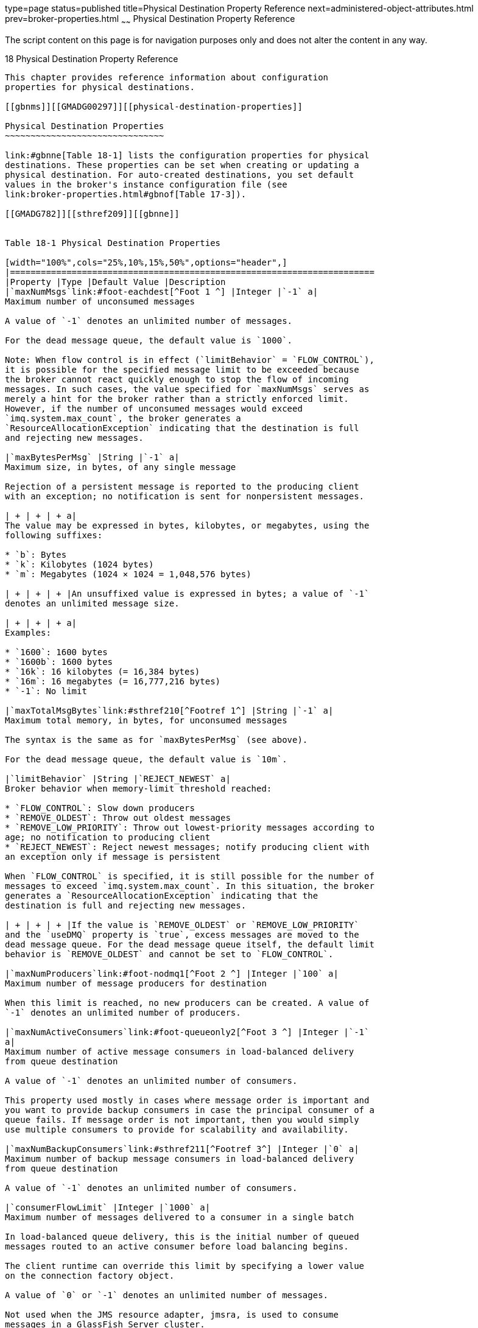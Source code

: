 type=page
status=published
title=Physical Destination Property Reference
next=administered-object-attributes.html
prev=broker-properties.html
~~~~~~
Physical Destination Property Reference
=======================================

The script content on this page is for navigation purposes only and does
not alter the content in any way.

[[GMADG00049]][[aeooc]]


[[physical-destination-property-reference]]
18 Physical Destination Property Reference
------------------------------------------

This chapter provides reference information about configuration
properties for physical destinations.

[[gbnms]][[GMADG00297]][[physical-destination-properties]]

Physical Destination Properties
~~~~~~~~~~~~~~~~~~~~~~~~~~~~~~~

link:#gbnne[Table 18-1] lists the configuration properties for physical
destinations. These properties can be set when creating or updating a
physical destination. For auto-created destinations, you set default
values in the broker's instance configuration file (see
link:broker-properties.html#gbnof[Table 17-3]).

[[GMADG782]][[sthref209]][[gbnne]]


Table 18-1 Physical Destination Properties

[width="100%",cols="25%,10%,15%,50%",options="header",]
|=======================================================================
|Property |Type |Default Value |Description
|`maxNumMsgs`link:#foot-eachdest[^Foot 1 ^] |Integer |`-1` a|
Maximum number of unconsumed messages

A value of `-1` denotes an unlimited number of messages.

For the dead message queue, the default value is `1000`.

Note: When flow control is in effect (`limitBehavior` = `FLOW_CONTROL`),
it is possible for the specified message limit to be exceeded because
the broker cannot react quickly enough to stop the flow of incoming
messages. In such cases, the value specified for `maxNumMsgs` serves as
merely a hint for the broker rather than a strictly enforced limit.
However, if the number of unconsumed messages would exceed
`imq.system.max_count`, the broker generates a
`ResourceAllocationException` indicating that the destination is full
and rejecting new messages.

|`maxBytesPerMsg` |String |`-1` a|
Maximum size, in bytes, of any single message

Rejection of a persistent message is reported to the producing client
with an exception; no notification is sent for nonpersistent messages.

| + | + | + a|
The value may be expressed in bytes, kilobytes, or megabytes, using the
following suffixes:

* `b`: Bytes
* `k`: Kilobytes (1024 bytes)
* `m`: Megabytes (1024 × 1024 = 1,048,576 bytes)

| + | + | + |An unsuffixed value is expressed in bytes; a value of `-1`
denotes an unlimited message size.

| + | + | + a|
Examples:

* `1600`: 1600 bytes
* `1600b`: 1600 bytes
* `16k`: 16 kilobytes (= 16,384 bytes)
* `16m`: 16 megabytes (= 16,777,216 bytes)
* `-1`: No limit

|`maxTotalMsgBytes`link:#sthref210[^Footref 1^] |String |`-1` a|
Maximum total memory, in bytes, for unconsumed messages

The syntax is the same as for `maxBytesPerMsg` (see above).

For the dead message queue, the default value is `10m`.

|`limitBehavior` |String |`REJECT_NEWEST` a|
Broker behavior when memory-limit threshold reached:

* `FLOW_CONTROL`: Slow down producers
* `REMOVE_OLDEST`: Throw out oldest messages
* `REMOVE_LOW_PRIORITY`: Throw out lowest-priority messages according to
age; no notification to producing client
* `REJECT_NEWEST`: Reject newest messages; notify producing client with
an exception only if message is persistent

When `FLOW_CONTROL` is specified, it is still possible for the number of
messages to exceed `imq.system.max_count`. In this situation, the broker
generates a `ResourceAllocationException` indicating that the
destination is full and rejecting new messages.

| + | + | + |If the value is `REMOVE_OLDEST` or `REMOVE_LOW_PRIORITY`
and the `useDMQ` property is `true`, excess messages are moved to the
dead message queue. For the dead message queue itself, the default limit
behavior is `REMOVE_OLDEST` and cannot be set to `FLOW_CONTROL`.

|`maxNumProducers`link:#foot-nodmq1[^Foot 2 ^] |Integer |`100` a|
Maximum number of message producers for destination

When this limit is reached, no new producers can be created. A value of
`-1` denotes an unlimited number of producers.

|`maxNumActiveConsumers`link:#foot-queueonly2[^Foot 3 ^] |Integer |`-1`
a|
Maximum number of active message consumers in load-balanced delivery
from queue destination

A value of `-1` denotes an unlimited number of consumers.

This property used mostly in cases where message order is important and
you want to provide backup consumers in case the principal consumer of a
queue fails. If message order is not important, then you would simply
use multiple consumers to provide for scalability and availability.

|`maxNumBackupConsumers`link:#sthref211[^Footref 3^] |Integer |`0` a|
Maximum number of backup message consumers in load-balanced delivery
from queue destination

A value of `-1` denotes an unlimited number of consumers.

|`consumerFlowLimit` |Integer |`1000` a|
Maximum number of messages delivered to a consumer in a single batch

In load-balanced queue delivery, this is the initial number of queued
messages routed to an active consumer before load balancing begins.

The client runtime can override this limit by specifying a lower value
on the connection factory object.

A value of `0` or `-1` denotes an unlimited number of messages.

Not used when the JMS resource adapter, jmsra, is used to consume
messages in a GlassFish Server cluster.

|`isLocalOnly`link:#sthref212[^Footref 2^] |Boolean |`false` a|
Local delivery only?

This property applies only to destinations in broker clusters, and
cannot be changed once the destination has been created. If `true`, the
destination is not replicated on other brokers and is limited to
delivering messages only to local consumers (those connected to the
broker on which the destination is created).

|`localDeliveryPreferred`link:#sthref213[^Footref 2^]
^,^link:#sthref214[^Footref 3^] |Boolean |`false` a|
Local delivery preferred?

This property applies only to load-balanced queue delivery in broker
clusters. If `true`, messages will be delivered to remote consumers only
if there are no consumers on the local broker; the destination must not
be restricted to local-only delivery (`isLocalOnly` must be `false`).

|`useDMQ`link:#sthref215[^Footref 2^] |Boolean |`true` a|
Send dead messages to dead message queue?

If `false`, dead messages will simply be discarded.

a|
`validateXMLSchemaEnabled`

link:#foot-xml[^Foot 4 ^]

 |Boolean |`false` a|
XML schema validation is enabled?

When XML validation is enabled, the Message Queue client runtime will
attempt to validate an XML message against the specified XSDs (or
against the DTD, if no XSD is specified) before sending it to the
broker. If the specified schema cannot be located or the message cannot
be validated, the message is not sent, and an exception is thrown.
Client applications using this feature should use JRE 1.5 or above.

If set to `false` or not set, then XML schema validation is not enabled
for the destination.

|`XMLSchemaURIList`link:#sthref216[^Footref 4^] |String |null a|
Space separated list of XML schema document (XSD) URI strings

The URIs point to the location of one or more XSDs to use for XML schema
validation, if enabled.

Use double quotes around this value if multiple URIs are specified.

Example:

"`http://foo/flap.xsd http://test.com/test.xsd`"

If this property is not set or null and XML validation is enabled, XML
validation is performed using a DTD specified in the XML document.

if an XSD is changed, as a result of changing application requirements,
all client applications producing XML messages based on the changed XSD
must reconnect to the broker.

|`reloadXMLSchemaOnFailure`link:#sthref217[^Footref 4^] |Boolean
|`false` a|
Reload XML schema on failure enabled?

If set to `true` and XML validation fails, then the Message Queue client
runtime will attempt to reload the XSD before attempting again to
validate a message. The client runtime will throw an exception if the
validation fails using the reloaded SXD.

If set to false or not set, then the schema is not reloaded if
validation fails.

|=======================================================================


^Footnote 1 ^In a cluster environment, applies to each individual
instance of a destination rather than collectively to all instances in
the cluster

^Footnote 2 ^Does not apply to dead message queue

^Footnote 3 ^Queue destinations only

^Footnote 4 ^This property should be set when a destination is inactive:
when it has no consumers or producers and when there are no messages in
the destination. Otherwise the producer must reconnect.


